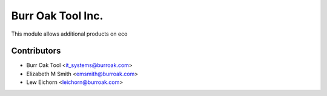 ==================
Burr Oak Tool Inc.
==================

This module allows additional products on eco

Contributors
------------

* Burr Oak Tool <it_systems@burroak.com>
* Elizabeth M Smith <emsmith@burroak.com>
* Lew Eichorn <leichorn@burroak.com>
